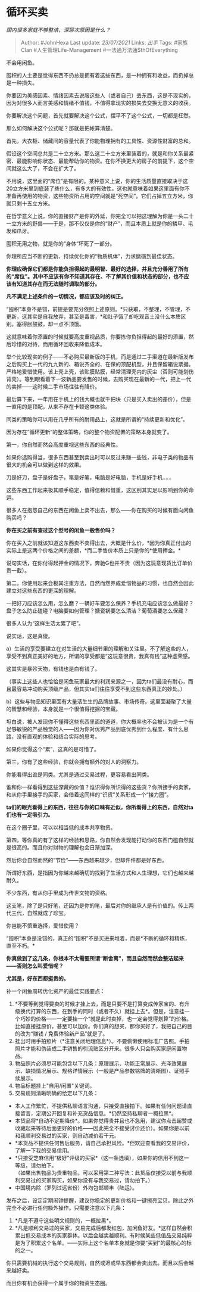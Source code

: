 * 循环买卖
  :PROPERTIES:
  :CUSTOM_ID: 循环买卖
  :END:

/国内很多家庭不够整洁，深层次原因是什么？/

#+BEGIN_QUOTE
  Author: #JohnHexa Last update: /23/07/2021/ Links: [[出手]] Tags:
  #家族Clan #人生管理Life-Management #一法通万法通SthOfEverything
#+END_QUOTE

不会用闲鱼。

囤积的人主要是觉得东西不扔总是拥有着这些东西，是一种拥有和收益，而扔掉总是一种损失。

你要因为美感因素、情绪因素去说服这些人（或者自己）丢东西，这是不现实的，因为对很多人而言美感和情绪不值钱，不值得拿现实的损失去交换无意义的收获。

你要解决这个问题，首先就要解决这个公式，摆平不了这个公式，一切都是枉然。

那么如何解决这个公式呢？那就是把帐算清楚。

首先，大衣柜、储藏间的容量代表了你能物理拥有的工具性、资源性财富的总和。

假设这个空间总共是二十立方米。那么这二十立方米里装着的，就是和你关系最紧密、最能影响你状态、最能帮助你的物资。在你不换更大的房子的前提下，这个空间就这么大了，不会在扩大了。

不用说，这里面的“席位”是有限的。某种意义上说，你的生活质量直接取决于这20立方米里到底装了些什么，有多大的有效性。这也就意味着如果这里面有你不准备再使用的物资，这些物资所占用的空间就是“死空间”。它们占掉五立方米，你就只剩十五立方米。

在哲学意义上说，你的直接财产是你的外延，你完全可以把这理解为你是一头二十一立方米的野兽------于是，那不仅仅是你的“财产”，而且本质上就是你的鳞甲、毛发和爪牙。

囤积无用之物，就是你的“身体”坏死了一部分。

你理所应当不断的更新、持续优化你的“物质机体”，力求磨砺到最佳状态。

*你理应确保它们都是你能负担得起的最明智、最好的选择，并且充分善用了所有的“席位”。其中不应该有你不知道其存在、不了解其价值和状态的部分，也不应该有知道其存在而无法随时调取的部分。*

*凡不满足上述条件的一切情况，都应该及时的纠正。*

“囤积”本身不是错，前提是要充分依照上述原则。*只获取，不整理，不管理，不更新，这其实是自我放弃，甚至是毒害，*和肚子饿了却吃观音土没什么本质区别。塞得胀鼓鼓，却一点不顶饿。

这就意味着你添置的时候就要高度重视品质，你要拣你负担得起的最好的添置，然后珍惜的对待，而用循环回收来降低成本。

举个比较现实的例子------不必购买最新版的手机，而是通过二手渠道在最新版发布之后购买上一代的九九新的、箱说齐全的、在保的顶配机型，并且保留箱说票据。严格地爱惜使用。该上壳上壳，该贴膜贴膜，经常清理壳内的灰尘（否则可能划伤背壳）。等到眼看着下一波新品要发售的时候，去购买现在最新的一代，把上一代的卖掉------这时候二手市场往往有降价。

最后算下来，一年用在手机上的钱大概也就千把块（只是买入卖出的差价），但是一直用的是顶配，从来不存在卡顿这类体验。

同类的策略你可以用在几乎所有的耐用品上，这就是所谓的“持续更新和优化”。

因为存在“循环更新”的整体策略，你的整个物资配置的策略本身就变了。

第一，你自然而然会高度重视这些东西的经典性。

如果你选购得当，很多东西甚至到卖出时可以反过来赚一些钱，非电子类的物品有很大的机会可以做到这样的效果。

刀是好刀，盘子是好盘子，笔是好笔，电脑是好电脑，手机是好手机......

这些东西工作起来极其顺手稳定，值得信赖和借重，这区别其实足以影响到你的命运。

很多人在抱怨自己的东西在闲鱼上卖不出去，那么------你在购买的时候有面向闲鱼购买吗？

*你在买之前有查过这个型号的闲鱼一般售价吗？*

你在买入之前就该知道这东西卖不卖得出去，大概是什么价，*因为你真正付出的实际上是这两个价格之间的差额，*而二手售价本质上只是你的*使用押金。*

说句实话，在你付得起押金的情况下，奔驰G也并不贵（因为这玩意现货比订单价贵一截）。

第二，你使用起来会极其注重方法，自然而然养成爱惜物品的习惯，也自然会因此建立对这些东西的更深的理解。

一把好刀应该怎么用，怎么磨？一辆好车要怎么保养？手机充电应该怎么做最好？盘子怎么防止磕碰？电脑要如何管理？搪瓷锅要怎么清洁？葡萄酒要怎么保藏？

很多人认为“这样生活太累了吧”。

说实话，这是真傻。

a）生活的享受要建立在对生活的大量细节里的理解和关注里。不了解这些的人，享受不到真正美好的地方，所谓的享受都是“这玩意很贵，我真有钱”这种虚荣感。

这其实是暴殄天物，有钱也是白有钱了。

（事实上这些人也恰恰是闲鱼玩家最大的利润来源之一，因为ta们最没有耐心，而且最容易冲动购买顶级产品，但其实ta们往往享受不到这些东西真正的妙处。）

b）这些与物品知识里面有大量活生生的品牌故事、市场传奇。这里面凝聚了大量的智慧和经验，本身就是一个很值得挖掘的宝藏。

坦白说，被人发现你不懂得这些东西里面的道道，你大概率也不会被认为是一个有足够敏锐的产品触觉的人------因为你对优秀产品到底优秀到什么程度、有什么思路，没有直观的体验和结合实际的思考。

如果你觉得这个“累”，这真的是可惜了。

第三，你有了这些经验，你就会拥有额外的对人的洞察力。

你能看得出谁是同类。尤其是通过交易过程，更容易看出同类。

谁和你一样看得到这些深藏的价值？谁识得你所识得的这些货？你所接手的卖家，和从你手里接手的买家，会借着这同样的“识货”关系形成一个“接力圈”。

*ta们的眼光看得上的东西，往往与你的口味有近似，你所看得上的东西，自然对ta们也有一定吸引力。*

在这个圈子里，可以以相当低的成本共享物资。

第四，等你真的有了这样的经验和思路，你自然会发现能打动你的东西门槛自然就是很高的。而且你对财物的理解也会日渐加深。

然后你会自然而然的“节俭”------东西越来越少，但却件件都是好东西。

所谓好东西，是指因为你越来越确切的找到了生活方式和人生理想，它们也越来越耐久。

不少东西，有从你手里成为传世文物的资格。

这支笔，除了是只好笔，还因为是你的笔，最后对你的继承人是有价值的。传上两代三代，自然就成了珍宝。

你岂能不慎重选择，爱惜使用？

“囤积”本身是没错的，真正的“囤积”不是买进来堆着，而是*不断的循环和精炼，直至不朽。*

*你真做到了这几条，你根本不太需要所谓“断舍离”，而且自然而然会整洁起来------否则怎么叫爱惜呢？*

*尤其是，好东西都挺贵的。*

补一个闲鱼周转优化资产的最佳实践要点：

1. *不要等到觉得要卖的时候才挂上去，而是只要不是打算变成传家宝的、有升级换代打算的东西，在到手的同时（或者不久）就挂上去*。但是，注意挂一个巧妙的价格------一定要挂一个“就是此时卖掉，也一定会觉得划算”的价格。\\
   比如直接挂原价，甚至可以加价。你们真的想买，那你买好了，我把自己的目的改为“赚钱
   / 免费体验新产品”就是了。
2. 挂出时用手拍照片（*注意关闭地理信息*）。不要偷懒使用标准广告照。手拍照片才能和伪装成二手销售的引流贴区分开来。很多人只会购买家庭闲置物品。
3. 物品照片必须尽可能包含以下几条：原理展示、功能正常展示、光泽效果展示、缺损情况展示、规格详情展示（一般是产品参数铭牌的清晰图）、证照手续展示。
4. 物品标题挂上"自用/闲置"关键词。
5. 交易规则清晰明确的给定以下几条：

-  本人工作繁忙，不提供私聊语言沟通，只接受直接拍下。如果有任何问题请直接留言，定期公开回复和补充货品信息。*仍然坚持私聊者一概拉黑*。
-  本货品将*自动不定期降价*。如果你觉得贵并且也不急用，建议你点击超赞或收藏起来等待后面更好的价格------因此完全不接受讨价还价）。如果你是以前和我顺利交易过的买家，则自动减价若干元。
-  *本货品不提供任何售后服务，请自己承担风险。*但欢迎查看我的交易评价，了解一下我的交易信用。
-  *只接受芝麻信用“极好”评级的买家*（这一条选填），如果你的信用不到这一等级，请勿拍下。\\
   （如果出售物品为贵重物品，可以采用第二种写法：此货品仅接受以前与我顺利交易过的买家购买，如果你没有与我交易过，请勿拍下。）
-  中国境内除（罗列过远省份）外均包邮顺丰（陆运）。

发布之后，设定定期闹钟提醒，建议你稳定的更新价格和一键擦亮宝贝。除此之外完全不必进行任何额外操作。只需要注意以下几条：

1. *凡是不遵守这些明文规则的，一概拉黑*。
2. *凡是顺利交易过的买家，交易完成后都发红包，加闲鱼好友。*这样自然会积累出低交易成本的买家群体。以后会越卖越顺利。有时候某些低值品交易纯粹是为了积累这个名单。------实际上这个名单本身就是你要“买到”的最核心的标的之一。

你只需要机械的执行这个交易规则，自然或迟或早东西都会卖出去。而且以后会越来越好卖。

而且你有机会获得一个属于你的物资生态圈。
